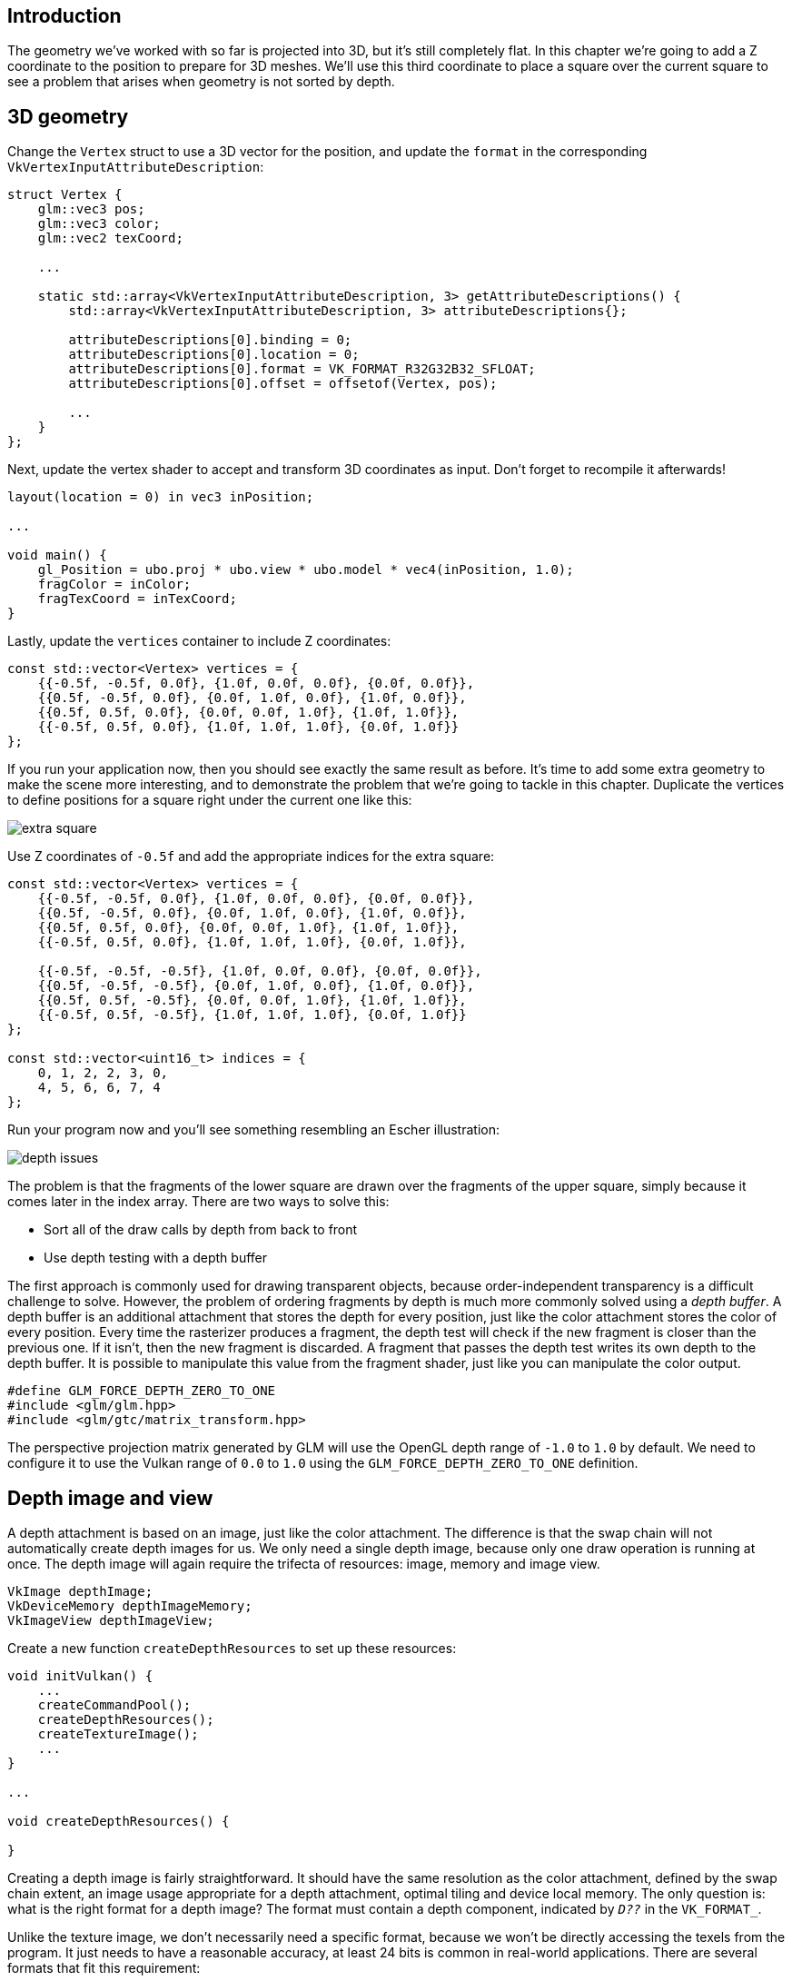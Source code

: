 :pp: {plus}{plus}

== Introduction

The geometry we've worked with so far is projected into 3D, but it's still completely flat.
In this chapter we're going to add a Z coordinate to the position to prepare for 3D meshes.
We'll use this third coordinate to place a square over the current square to see a problem that arises when geometry is not sorted by depth.

== 3D geometry

Change the `Vertex` struct to use a 3D vector for the position, and update the `format` in the corresponding `VkVertexInputAttributeDescription`:

[,c++]
----
struct Vertex {
    glm::vec3 pos;
    glm::vec3 color;
    glm::vec2 texCoord;

    ...

    static std::array<VkVertexInputAttributeDescription, 3> getAttributeDescriptions() {
        std::array<VkVertexInputAttributeDescription, 3> attributeDescriptions{};

        attributeDescriptions[0].binding = 0;
        attributeDescriptions[0].location = 0;
        attributeDescriptions[0].format = VK_FORMAT_R32G32B32_SFLOAT;
        attributeDescriptions[0].offset = offsetof(Vertex, pos);

        ...
    }
};
----

Next, update the vertex shader to accept and transform 3D coordinates as input.
Don't forget to recompile it afterwards!

[,glsl]
----
layout(location = 0) in vec3 inPosition;

...

void main() {
    gl_Position = ubo.proj * ubo.view * ubo.model * vec4(inPosition, 1.0);
    fragColor = inColor;
    fragTexCoord = inTexCoord;
}
----

Lastly, update the `vertices` container to include Z coordinates:

[,c++]
----
const std::vector<Vertex> vertices = {
    {{-0.5f, -0.5f, 0.0f}, {1.0f, 0.0f, 0.0f}, {0.0f, 0.0f}},
    {{0.5f, -0.5f, 0.0f}, {0.0f, 1.0f, 0.0f}, {1.0f, 0.0f}},
    {{0.5f, 0.5f, 0.0f}, {0.0f, 0.0f, 1.0f}, {1.0f, 1.0f}},
    {{-0.5f, 0.5f, 0.0f}, {1.0f, 1.0f, 1.0f}, {0.0f, 1.0f}}
};
----

If you run your application now, then you should see exactly the same result as before.
It's time to add some extra geometry to make the scene more interesting, and to demonstrate the problem that we're going to tackle in this chapter.
Duplicate the vertices to define positions for a square right under the current one like this:

image::/images/extra_square.svg[]

Use Z coordinates of `-0.5f` and add the appropriate indices for the extra square:

[,c++]
----
const std::vector<Vertex> vertices = {
    {{-0.5f, -0.5f, 0.0f}, {1.0f, 0.0f, 0.0f}, {0.0f, 0.0f}},
    {{0.5f, -0.5f, 0.0f}, {0.0f, 1.0f, 0.0f}, {1.0f, 0.0f}},
    {{0.5f, 0.5f, 0.0f}, {0.0f, 0.0f, 1.0f}, {1.0f, 1.0f}},
    {{-0.5f, 0.5f, 0.0f}, {1.0f, 1.0f, 1.0f}, {0.0f, 1.0f}},

    {{-0.5f, -0.5f, -0.5f}, {1.0f, 0.0f, 0.0f}, {0.0f, 0.0f}},
    {{0.5f, -0.5f, -0.5f}, {0.0f, 1.0f, 0.0f}, {1.0f, 0.0f}},
    {{0.5f, 0.5f, -0.5f}, {0.0f, 0.0f, 1.0f}, {1.0f, 1.0f}},
    {{-0.5f, 0.5f, -0.5f}, {1.0f, 1.0f, 1.0f}, {0.0f, 1.0f}}
};

const std::vector<uint16_t> indices = {
    0, 1, 2, 2, 3, 0,
    4, 5, 6, 6, 7, 4
};
----

Run your program now and you'll see something resembling an Escher illustration:

image::/images/depth_issues.png[]

The problem is that the fragments of the lower square are drawn over the fragments of the upper square, simply because it comes later in the index array.
There are two ways to solve this:

* Sort all of the draw calls by depth from back to front
* Use depth testing with a depth buffer

The first approach is commonly used for drawing transparent objects, because order-independent transparency is a difficult challenge to solve.
However, the problem of ordering fragments by depth is much more commonly solved using a _depth buffer_.
A depth buffer is an additional attachment that stores the depth for every position, just like the color attachment stores the color of every position.
Every time the rasterizer produces a fragment, the depth test will check if the new fragment is closer than the previous one.
If it isn't, then the new fragment is discarded.
A fragment that passes the depth test writes its own depth to the depth buffer.
It is possible to manipulate this value from the fragment shader, just like you can manipulate the color output.

[,c++]
----
#define GLM_FORCE_DEPTH_ZERO_TO_ONE
#include <glm/glm.hpp>
#include <glm/gtc/matrix_transform.hpp>
----

The perspective projection matrix generated by GLM will use the OpenGL depth range of `-1.0` to `1.0` by default.
We need to configure it to use the Vulkan range of `0.0` to `1.0` using the `GLM_FORCE_DEPTH_ZERO_TO_ONE` definition.

== Depth image and view

A depth attachment is based on an image, just like the color attachment.
The difference is that the swap chain will not automatically create depth images for us.
We only need a single depth image, because only one draw operation is running at once.
The depth image will again require the trifecta of resources: image, memory and image view.

[,c++]
----
VkImage depthImage;
VkDeviceMemory depthImageMemory;
VkImageView depthImageView;
----

Create a new function `createDepthResources` to set up these resources:

[,c++]
----
void initVulkan() {
    ...
    createCommandPool();
    createDepthResources();
    createTextureImage();
    ...
}

...

void createDepthResources() {

}
----

Creating a depth image is fairly straightforward.
It should have the same resolution as the color attachment, defined by the swap chain extent, an image usage appropriate for a depth attachment, optimal tiling and device local memory.
The only question is: what is the right format for a depth image?
The format must contain a depth component, indicated by `_D??_` in the `VK_FORMAT_`.

Unlike the texture image, we don't necessarily need a specific format, because we won't be directly accessing the texels from the program.
It just needs to have a reasonable accuracy, at least 24 bits is common in real-world applications.
There are several formats that fit this requirement:

* `VK_FORMAT_D32_SFLOAT`: 32-bit float for depth
* `VK_FORMAT_D32_SFLOAT_S8_UINT`: 32-bit signed float for depth and 8 bit stencil component
* `VK_FORMAT_D24_UNORM_S8_UINT`: 24-bit float for depth and 8 bit stencil component

The stencil component is used for https://en.wikipedia.org/wiki/Stencil_buffer[stencil tests], which is an additional test that can be combined with depth testing.
We'll look at this in a future chapter.

We could simply go for the `VK_FORMAT_D32_SFLOAT` format, because support for it is extremely common (see the hardware database), but it's nice to add some extra flexibility to our application where possible.
We're going to write a function `findSupportedFormat` that takes a list of candidate formats in order from most desirable to least desirable, and checks which is the first one that is supported:

[,c++]
----
VkFormat findSupportedFormat(const std::vector<VkFormat>& candidates, VkImageTiling tiling, VkFormatFeatureFlags features) {

}
----

The support of a format depends on the tiling mode and usage, so we must also include these as parameters.
The support of a format can be queried using the `vkGetPhysicalDeviceFormatProperties` function:

[,c++]
----
for (VkFormat format : candidates) {
    VkFormatProperties props;
    vkGetPhysicalDeviceFormatProperties(physicalDevice, format, &props);
}
----

The `VkFormatProperties` struct contains three fields:

* `linearTilingFeatures`: Use cases that are supported with linear tiling
* `optimalTilingFeatures`: Use cases that are supported with optimal tiling
* `bufferFeatures`: Use cases that are supported for buffers

Only the first two are relevant here, and the one we check depends on the `tiling` parameter of the function:

[,c++]
----
if (tiling == VK_IMAGE_TILING_LINEAR && (props.linearTilingFeatures & features) == features) {
    return format;
} else if (tiling == VK_IMAGE_TILING_OPTIMAL && (props.optimalTilingFeatures & features) == features) {
    return format;
}
----

If none of the candidate formats support the desired usage, then we can either return a special value or simply throw an exception:

[,c++]
----
VkFormat findSupportedFormat(const std::vector<VkFormat>& candidates, VkImageTiling tiling, VkFormatFeatureFlags features) {
    for (VkFormat format : candidates) {
        VkFormatProperties props;
        vkGetPhysicalDeviceFormatProperties(physicalDevice, format, &props);

        if (tiling == VK_IMAGE_TILING_LINEAR && (props.linearTilingFeatures & features) == features) {
            return format;
        } else if (tiling == VK_IMAGE_TILING_OPTIMAL && (props.optimalTilingFeatures & features) == features) {
            return format;
        }
    }

    throw std::runtime_error("failed to find supported format!");
}
----

We'll use this function now to create a `findDepthFormat` helper function to select a format with a depth component that supports usage as depth attachment:

[,c++]
----
VkFormat findDepthFormat() {
    return findSupportedFormat(
        {VK_FORMAT_D32_SFLOAT, VK_FORMAT_D32_SFLOAT_S8_UINT, VK_FORMAT_D24_UNORM_S8_UINT},
        VK_IMAGE_TILING_OPTIMAL,
        VK_FORMAT_FEATURE_DEPTH_STENCIL_ATTACHMENT_BIT
    );
}
----

Make sure to use the `VK_FORMAT_FEATURE_` flag instead of `VK_IMAGE_USAGE_` in this case.
All of these candidate formats contain a depth component, but the latter two also contain a stencil component.
We won't be using that yet, but we do need to take that into account when performing layout transitions on images with these formats.
Add a simple helper function that tells us if the chosen depth format contains a stencil component:

[,c++]
----
bool hasStencilComponent(VkFormat format) {
    return format == VK_FORMAT_D32_SFLOAT_S8_UINT || format == VK_FORMAT_D24_UNORM_S8_UINT;
}
----

Call the function to find a depth format from `createDepthResources`:

[,c++]
----
VkFormat depthFormat = findDepthFormat();
----

We now have all the required information to invoke our `createImage` and `createImageView` helper functions:

[,c++]
----
createImage(swapChainExtent.width, swapChainExtent.height, depthFormat, VK_IMAGE_TILING_OPTIMAL, VK_IMAGE_USAGE_DEPTH_STENCIL_ATTACHMENT_BIT, VK_MEMORY_PROPERTY_DEVICE_LOCAL_BIT, depthImage, depthImageMemory);
depthImageView = createImageView(depthImage, depthFormat);
----

However, the `createImageView` function currently assumes that the subresource is always the `VK_IMAGE_ASPECT_COLOR_BIT`, so we will need to turn that field into a parameter:

[,c++]
----
VkImageView createImageView(VkImage image, VkFormat format, VkImageAspectFlags aspectFlags) {
    ...
    viewInfo.subresourceRange.aspectMask = aspectFlags;
    ...
}
----

Update all calls to this function to use the right aspect:

[,c++]
----
swapChainImageViews[i] = createImageView(swapChainImages[i], swapChainImageFormat, VK_IMAGE_ASPECT_COLOR_BIT);
...
depthImageView = createImageView(depthImage, depthFormat, VK_IMAGE_ASPECT_DEPTH_BIT);
...
textureImageView = createImageView(textureImage, VK_FORMAT_R8G8B8A8_SRGB, VK_IMAGE_ASPECT_COLOR_BIT);
----

That's it for creating the depth image.
We don't need to map it or copy another image to it, because we're going to clear it at the start of the render pass like the color attachment.

=== Explicitly transitioning the depth image

We don't need to explicitly transition the layout of the image to a depth attachment because we'll take care of this in the render pass.
However, for completeness I'll still describe the process in this section.
You may skip it if you like.

Make a call to `transitionImageLayout` at the end of the `createDepthResources` function like so:

[,c++]
----
transitionImageLayout(depthImage, depthFormat, VK_IMAGE_LAYOUT_UNDEFINED, VK_IMAGE_LAYOUT_DEPTH_STENCIL_ATTACHMENT_OPTIMAL);
----

The undefined layout can be used as initial layout, because there are no existing depth image contents that matter.
We need to update some of the logic in `transitionImageLayout` to use the right subresource aspect:

[,c++]
----
if (newLayout == VK_IMAGE_LAYOUT_DEPTH_STENCIL_ATTACHMENT_OPTIMAL) {
    barrier.subresourceRange.aspectMask = VK_IMAGE_ASPECT_DEPTH_BIT;

    if (hasStencilComponent(format)) {
        barrier.subresourceRange.aspectMask |= VK_IMAGE_ASPECT_STENCIL_BIT;
    }
} else {
    barrier.subresourceRange.aspectMask = VK_IMAGE_ASPECT_COLOR_BIT;
}
----

Although we're not using the stencil component, we do need to include it in the layout transitions of the depth image.

Finally, add the correct access masks and pipeline stages:

[,c++]
----
if (oldLayout == VK_IMAGE_LAYOUT_UNDEFINED && newLayout == VK_IMAGE_LAYOUT_TRANSFER_DST_OPTIMAL) {
    barrier.srcAccessMask = 0;
    barrier.dstAccessMask = VK_ACCESS_TRANSFER_WRITE_BIT;

    sourceStage = VK_PIPELINE_STAGE_TOP_OF_PIPE_BIT;
    destinationStage = VK_PIPELINE_STAGE_TRANSFER_BIT;
} else if (oldLayout == VK_IMAGE_LAYOUT_TRANSFER_DST_OPTIMAL && newLayout == VK_IMAGE_LAYOUT_SHADER_READ_ONLY_OPTIMAL) {
    barrier.srcAccessMask = VK_ACCESS_TRANSFER_WRITE_BIT;
    barrier.dstAccessMask = VK_ACCESS_SHADER_READ_BIT;

    sourceStage = VK_PIPELINE_STAGE_TRANSFER_BIT;
    destinationStage = VK_PIPELINE_STAGE_FRAGMENT_SHADER_BIT;
} else if (oldLayout == VK_IMAGE_LAYOUT_UNDEFINED && newLayout == VK_IMAGE_LAYOUT_DEPTH_STENCIL_ATTACHMENT_OPTIMAL) {
    barrier.srcAccessMask = 0;
    barrier.dstAccessMask = VK_ACCESS_DEPTH_STENCIL_ATTACHMENT_READ_BIT | VK_ACCESS_DEPTH_STENCIL_ATTACHMENT_WRITE_BIT;

    sourceStage = VK_PIPELINE_STAGE_TOP_OF_PIPE_BIT;
    destinationStage = VK_PIPELINE_STAGE_EARLY_FRAGMENT_TESTS_BIT;
} else {
    throw std::invalid_argument("unsupported layout transition!");
}
----

The depth buffer will be read from to perform depth tests to see if a fragment is visible, and will be written to when a new fragment is drawn.
The reading happens in the `VK_PIPELINE_STAGE_EARLY_FRAGMENT_TESTS_BIT` stage and the writing in the `VK_PIPELINE_STAGE_LATE_FRAGMENT_TESTS_BIT`.
You should pick the earliest pipeline stage that matches the specified operations, so that it is ready for usage as depth attachment when it needs to be.

== Render pass

We're now going to modify `createRenderPass` to include a depth attachment.
First specify the `VkAttachmentDescription`:

[,c++]
----
VkAttachmentDescription depthAttachment{};
depthAttachment.format = findDepthFormat();
depthAttachment.samples = VK_SAMPLE_COUNT_1_BIT;
depthAttachment.loadOp = VK_ATTACHMENT_LOAD_OP_CLEAR;
depthAttachment.storeOp = VK_ATTACHMENT_STORE_OP_DONT_CARE;
depthAttachment.stencilLoadOp = VK_ATTACHMENT_LOAD_OP_DONT_CARE;
depthAttachment.stencilStoreOp = VK_ATTACHMENT_STORE_OP_DONT_CARE;
depthAttachment.initialLayout = VK_IMAGE_LAYOUT_UNDEFINED;
depthAttachment.finalLayout = VK_IMAGE_LAYOUT_DEPTH_STENCIL_ATTACHMENT_OPTIMAL;
----

The `format` should be the same as the depth image itself.
This time we don't care about storing the depth data (`storeOp`), because it will not be used after drawing has finished.
This may allow the hardware to perform additional optimizations.
Just like the color buffer, we don't care about the previous depth contents, so we can use `VK_IMAGE_LAYOUT_UNDEFINED` as `initialLayout`.

[,c++]
----
VkAttachmentReference depthAttachmentRef{};
depthAttachmentRef.attachment = 1;
depthAttachmentRef.layout = VK_IMAGE_LAYOUT_DEPTH_STENCIL_ATTACHMENT_OPTIMAL;
----

Add a reference to the attachment for the first (and only) subpass:

[,c++]
----
VkSubpassDescription subpass{};
subpass.pipelineBindPoint = VK_PIPELINE_BIND_POINT_GRAPHICS;
subpass.colorAttachmentCount = 1;
subpass.pColorAttachments = &colorAttachmentRef;
subpass.pDepthStencilAttachment = &depthAttachmentRef;
----

Unlike color attachments, a subpass can only use a single depth (+stencil) attachment.
It wouldn't really make any sense to do depth tests on multiple buffers.

[,c++]
----
std::array<VkAttachmentDescription, 2> attachments = {colorAttachment, depthAttachment};
VkRenderPassCreateInfo renderPassInfo{};
renderPassInfo.sType = VK_STRUCTURE_TYPE_RENDER_PASS_CREATE_INFO;
renderPassInfo.attachmentCount = static_cast<uint32_t>(attachments.size());
renderPassInfo.pAttachments = attachments.data();
renderPassInfo.subpassCount = 1;
renderPassInfo.pSubpasses = &subpass;
renderPassInfo.dependencyCount = 1;
renderPassInfo.pDependencies = &dependency;
----

Next, update the `VkSubpassDependency` struct to refer to both attachments.

[,c++]
----
dependency.srcStageMask = VK_PIPELINE_STAGE_COLOR_ATTACHMENT_OUTPUT_BIT | VK_PIPELINE_STAGE_LATE_FRAGMENT_TESTS_BIT;
dependency.srcAccessMask = VK_ACCESS_DEPTH_STENCIL_ATTACHMENT_WRITE_BIT;
dependency.dstStageMask = VK_PIPELINE_STAGE_COLOR_ATTACHMENT_OUTPUT_BIT | VK_PIPELINE_STAGE_EARLY_FRAGMENT_TESTS_BIT;
dependency.dstAccessMask = VK_ACCESS_COLOR_ATTACHMENT_WRITE_BIT | VK_ACCESS_DEPTH_STENCIL_ATTACHMENT_WRITE_BIT;
----

Finally, we need to extend our subpass dependencies to make sure that there is no conflict between the transitioning of the depth image and it being cleared as part of its load operation.
The depth image is first accessed in the early fragment test pipeline stage and because we have a load operation that _clears_, we should specify the access mask for writes.

== Framebuffer

The next step is to modify the framebuffer creation to bind the depth image to the depth attachment.
Go to `createFramebuffers` and specify the depth image view as second attachment:

[,c++]
----
std::array<VkImageView, 2> attachments = {
    swapChainImageViews[i],
    depthImageView
};

VkFramebufferCreateInfo framebufferInfo{};
framebufferInfo.sType = VK_STRUCTURE_TYPE_FRAMEBUFFER_CREATE_INFO;
framebufferInfo.renderPass = renderPass;
framebufferInfo.attachmentCount = static_cast<uint32_t>(attachments.size());
framebufferInfo.pAttachments = attachments.data();
framebufferInfo.width = swapChainExtent.width;
framebufferInfo.height = swapChainExtent.height;
framebufferInfo.layers = 1;
----

The color attachment differs for every swap chain image, but the same depth image can be used by all of them because only a single subpass is running at the same time due to our semaphores.

You'll also need to move the call to `createFramebuffers` to make sure that it is called after the depth image view has actually been created:

[,c++]
----
void initVulkan() {
    ...
    createDepthResources();
    createFramebuffers();
    ...
}
----

== Clear values

Because we now have multiple attachments with `VK_ATTACHMENT_LOAD_OP_CLEAR`, we also need to specify multiple clear values.
Go to `recordCommandBuffer` and create an array of `VkClearValue` structs:

[,c++]
----
std::array<VkClearValue, 2> clearValues{};
clearValues[0].color = {{0.0f, 0.0f, 0.0f, 1.0f}};
clearValues[1].depthStencil = {1.0f, 0};

renderPassInfo.clearValueCount = static_cast<uint32_t>(clearValues.size());
renderPassInfo.pClearValues = clearValues.data();
----

The range of depths in the depth buffer is `0.0` to `1.0` in Vulkan, where `1.0` lies at the far view plane and `0.0` at the near view plane.
The initial value at each point in the depth buffer should be the furthest possible depth, which is `1.0`.

Note that the order of `clearValues` should be identical to the order of your attachments.

== Depth and stencil state

The depth attachment is ready to be used now, but depth testing still needs to be enabled in the graphics pipeline.
It is configured through the `VkPipelineDepthStencilStateCreateInfo` struct:

[,c++]
----
VkPipelineDepthStencilStateCreateInfo depthStencil{};
depthStencil.sType = VK_STRUCTURE_TYPE_PIPELINE_DEPTH_STENCIL_STATE_CREATE_INFO;
depthStencil.depthTestEnable = VK_TRUE;
depthStencil.depthWriteEnable = VK_TRUE;
----

The `depthTestEnable` field specifies if the depth of new fragments should be compared to the depth buffer to see if they should be discarded.
The `depthWriteEnable` field specifies if the new depth of fragments that pass the depth test should actually be written to the depth buffer.

[,c++]
----
depthStencil.depthCompareOp = VK_COMPARE_OP_LESS;
----

The `depthCompareOp` field specifies the comparison that is performed to keep or discard fragments.
We're sticking to the convention of lower depth = closer, so the depth of new fragments should be _less_.

[,c++]
----
depthStencil.depthBoundsTestEnable = VK_FALSE;
depthStencil.minDepthBounds = 0.0f; // Optional
depthStencil.maxDepthBounds = 1.0f; // Optional
----

The `depthBoundsTestEnable`, `minDepthBounds` and `maxDepthBounds` fields are used for the optional depth bound test.
Basically, this allows you to only keep fragments that fall within the specified depth range.
We won't be using this functionality.

[,c++]
----
depthStencil.stencilTestEnable = VK_FALSE;
depthStencil.front = {}; // Optional
depthStencil.back = {}; // Optional
----

The last three fields configure stencil buffer operations, which we also won't be using in this tutorial.
If you want to use these operations, then you will have to make sure that the format of the depth/stencil image contains a stencil component.

[,c++]
----
pipelineInfo.pDepthStencilState = &depthStencil;
----

Update the `VkGraphicsPipelineCreateInfo` struct to reference the depth stencil state we just filled in.
A depth stencil state must always be specified if the render pass contains a depth stencil attachment.

If you run your program now, then you should see that the fragments of the geometry are now correctly ordered:

image::/images/depth_correct.png[]

== Handling window resize

The resolution of the depth buffer should change when the window is resized to match the new color attachment resolution.
Extend the `recreateSwapChain` function to recreate the depth resources in that case:

[,c++]
----
void recreateSwapChain() {
    int width = 0, height = 0;
    while (width == 0 || height == 0) {
        glfwGetFramebufferSize(window, &width, &height);
        glfwWaitEvents();
    }

    vkDeviceWaitIdle(device);

    cleanupSwapChain();

    createSwapChain();
    createImageViews();
    createDepthResources();
    createFramebuffers();
}
----

The cleanup operations should happen in the swap chain cleanup function:

[,c++]
----
void cleanupSwapChain() {
    vkDestroyImageView(device, depthImageView, nullptr);
    vkDestroyImage(device, depthImage, nullptr);
    vkFreeMemory(device, depthImageMemory, nullptr);

    ...
}
----

Congratulations, your application is now finally ready to render arbitrary 3D geometry and have it look right.
We're going to try this out in the next chapter by drawing a textured model!

link:/attachments/27_depth_buffering.cpp[C{pp} code] / link:/attachments/27_shader_depth.vert[Vertex shader] / link:/attachments/27_shader_depth.frag[Fragment shader]
